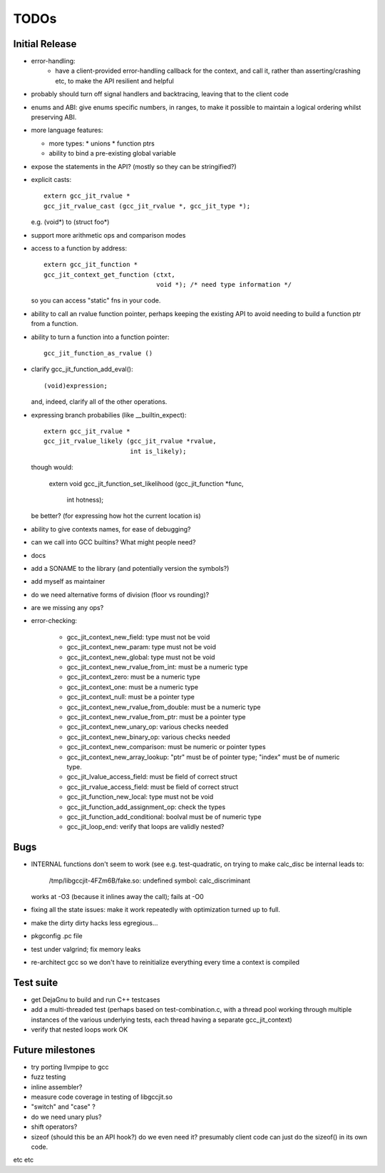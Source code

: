 TODOs
-----

Initial Release
===============
* error-handling:
    * have a client-provided error-handling callback for the context, and
      call it, rather than asserting/crashing etc, to make the API resilient and helpful

* probably should turn off signal handlers and backtracing, leaving that to
  the client code

* enums and ABI: give enums specific numbers, in ranges, to make it
  possible to maintain a logical ordering whilst preserving ABI.

* more language features:

  * more types:
    * unions
    * function ptrs

  * ability to bind a pre-existing global variable

* expose the statements in the API? (mostly so they can be stringified?)

* explicit casts::

    extern gcc_jit_rvalue *
    gcc_jit_rvalue_cast (gcc_jit_rvalue *, gcc_jit_type *);

  e.g. (void*) to (struct foo*)

* support more arithmetic ops and comparison modes

* access to a function by address::

    extern gcc_jit_function *
    gcc_jit_context_get_function (ctxt,
                                  void *); /* need type information */

  so you can access "static" fns in your code.

* ability to call an rvalue function pointer, perhaps keeping the
  existing API to avoid needing to build a function ptr from a
  function.

* ability to turn a function into a function pointer::

    gcc_jit_function_as_rvalue ()

* clarify gcc_jit_function_add_eval()::

    (void)expression;

  and, indeed, clarify all of the other operations.

* expressing branch probabilies (like __builtin_expect)::

    extern gcc_jit_rvalue *
    gcc_jit_rvalue_likely (gcc_jit_rvalue *rvalue,
                           int is_likely);

  though would:

    extern void
    gcc_jit_function_set_likelihood (gcc_jit_function *func,
                                     int hotness);

  be better?  (for expressing how hot the current location is)

* ability to give contexts names, for ease of debugging?

* can we call into GCC builtins?  What might people need?

* docs

* add a SONAME to the library (and potentially version the symbols?)

* add myself as maintainer

* do we need alternative forms of division (floor vs rounding)?

* are we missing any ops?

* error-checking:

    * gcc_jit_context_new_field: type must not be void

    * gcc_jit_context_new_param: type must not be void

    * gcc_jit_context_new_global: type must not be void

    * gcc_jit_context_new_rvalue_from_int: must be a numeric type

    * gcc_jit_context_zero: must be a numeric type

    * gcc_jit_context_one: must be a numeric type

    * gcc_jit_context_null: must be a pointer type

    * gcc_jit_context_new_rvalue_from_double: must be a numeric type

    * gcc_jit_context_new_rvalue_from_ptr: must be a pointer type

    * gcc_jit_context_new_unary_op: various checks needed

    * gcc_jit_context_new_binary_op: various checks needed

    * gcc_jit_context_new_comparison: must be numeric or pointer types

    * gcc_jit_context_new_array_lookup: "ptr" must be of pointer type;
      "index" must be of numeric type.

    * gcc_jit_lvalue_access_field: must be field of correct struct

    * gcc_jit_rvalue_access_field: must be field of correct struct

    * gcc_jit_function_new_local: type must not be void

    * gcc_jit_function_add_assignment_op: check the types

    * gcc_jit_function_add_conditional: boolval must be of numeric type

    * gcc_jit_loop_end: verify that loops are validly nested?

Bugs
====
* INTERNAL functions don't seem to work (see e.g. test-quadratic, on trying
  to make calc_disc be internal leads to:
        /tmp/libgccjit-4FZm6B/fake.so: undefined symbol: calc_discriminant
  works at -O3 (because it inlines away the call); fails at -O0

* fixing all the state issues: make it work repeatedly with optimization
  turned up to full.

* make the dirty dirty hacks less egregious...

* pkgconfig .pc file

* test under valgrind; fix memory leaks

* re-architect gcc so we don't have to reinitialize everything every time
  a context is compiled

Test suite
==========
* get DejaGnu to build and run C++ testcases

* add a multi-threaded test (perhaps based on test-combination.c, with a
  thread pool working through multiple instances of the various underlying
  tests, each thread having a separate gcc_jit_context)

* verify that nested loops work OK

Future milestones
=================
* try porting llvmpipe to gcc

* fuzz testing

* inline assembler?

* measure code coverage in testing of libgccjit.so

* "switch" and "case" ?

* do we need unary plus?
* shift operators?
* sizeof (should this be an API hook?)  do we even need it? presumably
  client code can just do the sizeof() in its own code.

etc etc
